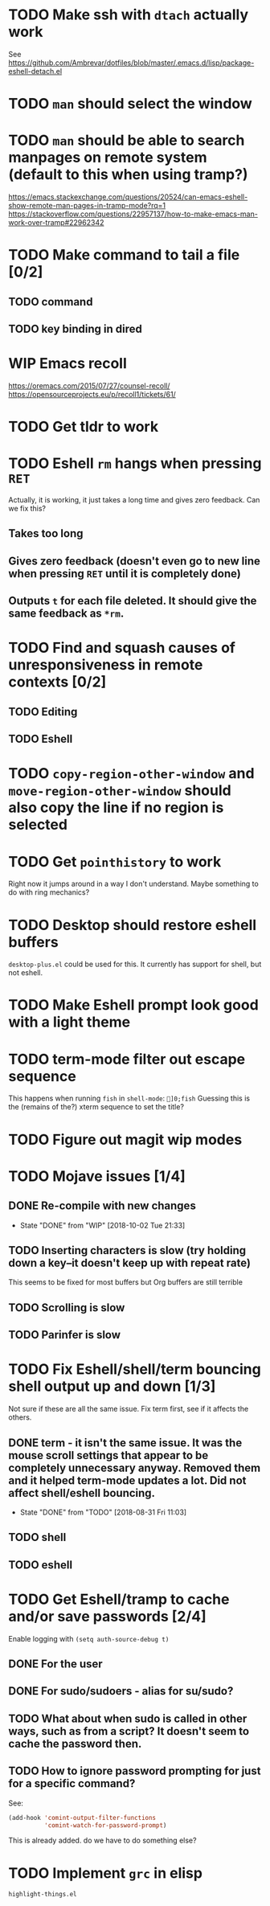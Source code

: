 * TODO Make ssh with =dtach= actually work
See https://github.com/Ambrevar/dotfiles/blob/master/.emacs.d/lisp/package-eshell-detach.el
* TODO ~man~ should select the window
* TODO ~man~ should be able to search manpages on remote system (default to this when using tramp?)
https://emacs.stackexchange.com/questions/20524/can-emacs-eshell-show-remote-man-pages-in-tramp-mode?rq=1
https://stackoverflow.com/questions/22957137/how-to-make-emacs-man-work-over-tramp#22962342
* TODO Make command to tail a file [0/2]
** TODO command
** TODO key binding in dired
* WIP Emacs recoll
https://oremacs.com/2015/07/27/counsel-recoll/
https://opensourceprojects.eu/p/recoll1/tickets/61/
* TODO Get tldr to work
* TODO Eshell =rm= hangs when pressing =RET=
Actually, it is working, it just takes a long time and gives zero feedback. Can we fix this?
** Takes too long
** Gives zero feedback (doesn't even go to new line when pressing =RET= until it is completely done)
** Outputs =t= for each file deleted. It should give the same feedback as =*rm=.
* TODO Find and squash causes of unresponsiveness in remote contexts [0/2]
** TODO Editing
** TODO Eshell
* TODO =copy-region-other-window= and =move-region-other-window= should also copy the line if no region is selected
* TODO Get =pointhistory= to work
Right now it jumps around in a way I don't understand. Maybe something to do with ring mechanics?
* TODO Desktop should restore eshell buffers
=desktop-plus.el= could be used for this. It currently has support for shell, but not eshell.
* TODO Make Eshell prompt look good with a light theme
* TODO term-mode filter out escape sequence
This happens when running =fish= in =shell-mode=:
=]0;fish=
Guessing this is the (remains of the?) xterm sequence to set the title?
* TODO Figure out magit wip modes
* TODO Mojave issues [1/4]
** DONE Re-compile with new changes
- State "DONE"       from "WIP"        [2018-10-02 Tue 21:33]
** TODO Inserting characters is slow (try holding down a key--it doesn't keep up with repeat rate)
This seems to be fixed for most buffers but Org buffers are still terrible
** TODO Scrolling is slow
** TODO Parinfer is slow
* TODO Fix Eshell/shell/term bouncing shell output up and down [1/3]
Not sure if these are all the same issue. Fix term first, see if it affects the others.
** DONE term - it isn't the same issue. It was the mouse scroll settings that appear to be completely unnecessary anyway. Removed them and it helped term-mode updates a lot. Did not affect shell/eshell bouncing.
- State "DONE"       from "TODO"       [2018-08-31 Fri 11:03]
** TODO shell
** TODO eshell
* TODO Get Eshell/tramp to cache and/or save passwords [2/4]
Enable logging with =(setq auth-source-debug t)=
** DONE For the user
** DONE For sudo/sudoers - alias for su/sudo?
** TODO What about when sudo is called in other ways, such as from a script? It doesn't seem to cache the password then.
** TODO How to ignore password prompting for just for a specific command?
See:
#+BEGIN_SRC emacs-lisp
(add-hook 'comint-output-filter-functions
          'comint-watch-for-password-prompt)
#+END_SRC
This is already added. do we have to do something else?
* TODO Implement =grc= in elisp
=highlight-things.el=
